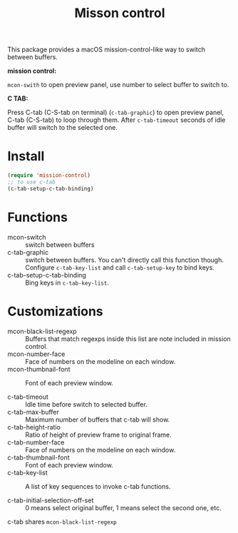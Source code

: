 #+TITLE: Misson control

This package provides a macOS mission-control-like way to switch between buffers.

*mission control:*

=mcon-swith= to open preview panel, use number to select buffer to switch to.

[[./mcon.gif][./mcon.gif]]

*C TAB:* 

Press C-tab (C-S-tab on terminal) (=c-tab-graphic=) to open preview panel, C-tab (C-S-tab) to loop through them.
After =c-tab-timeout= seconds of idle buffer will switch to the selected one.

[[./c-tab.gif][./c-tab.gif]]

* Install
#+BEGIN_SRC lisp
(require 'mission-control)
;; to use c-tab
(c-tab-setup-c-tab-binding)
#+END_SRC

* Functions
  
- mcon-switch :: switch between buffers
- c-tab-graphic :: switch between buffers. You can't directly call this function though.
                   Configure =c-tab-key-list= and call =c-tab-setup-key= to bind keys.
- c-tab-setup-c-tab-binding :: Bing keys in =c-tab-key-list=.

* Customizations

- mcon-black-list-regexp :: Buffers that match regexps inside this list are note included in mission control.
- mcon-number-face :: Face of numbers on the modeline on each window.
- mcon-thumbnail-font :: Font of each preview window.

- c-tab-timeout :: Idle time before switch to selected buffer.
- c-tab-max-buffer :: Maximum number of buffers that c-tab will show.
- c-tab-height-ratio :: Ratio of height of preview frame to original frame.
- c-tab-number-face :: Face of numbers on the modeline on each window.
- c-tab-thumbnail-font :: Font of each preview window.
- c-tab-key-list :: A list of key sequences to invoke c-tab functions.
                    
- c-tab-initial-selection-off-set :: 0 means select original buffer, 1 means select the second one, etc.

c-tab shares =mcon-black-list-regexp=

               
